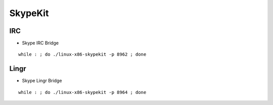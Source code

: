 ========
SkypeKit
========

IRC
===

- Skype IRC Bridge

::

  while : ; do ./linux-x86-skypekit -p 8962 ; done

Lingr
=====

- Skype Lingr Bridge

::

  while : ; do ./linux-x86-skypekit -p 8964 ; done

